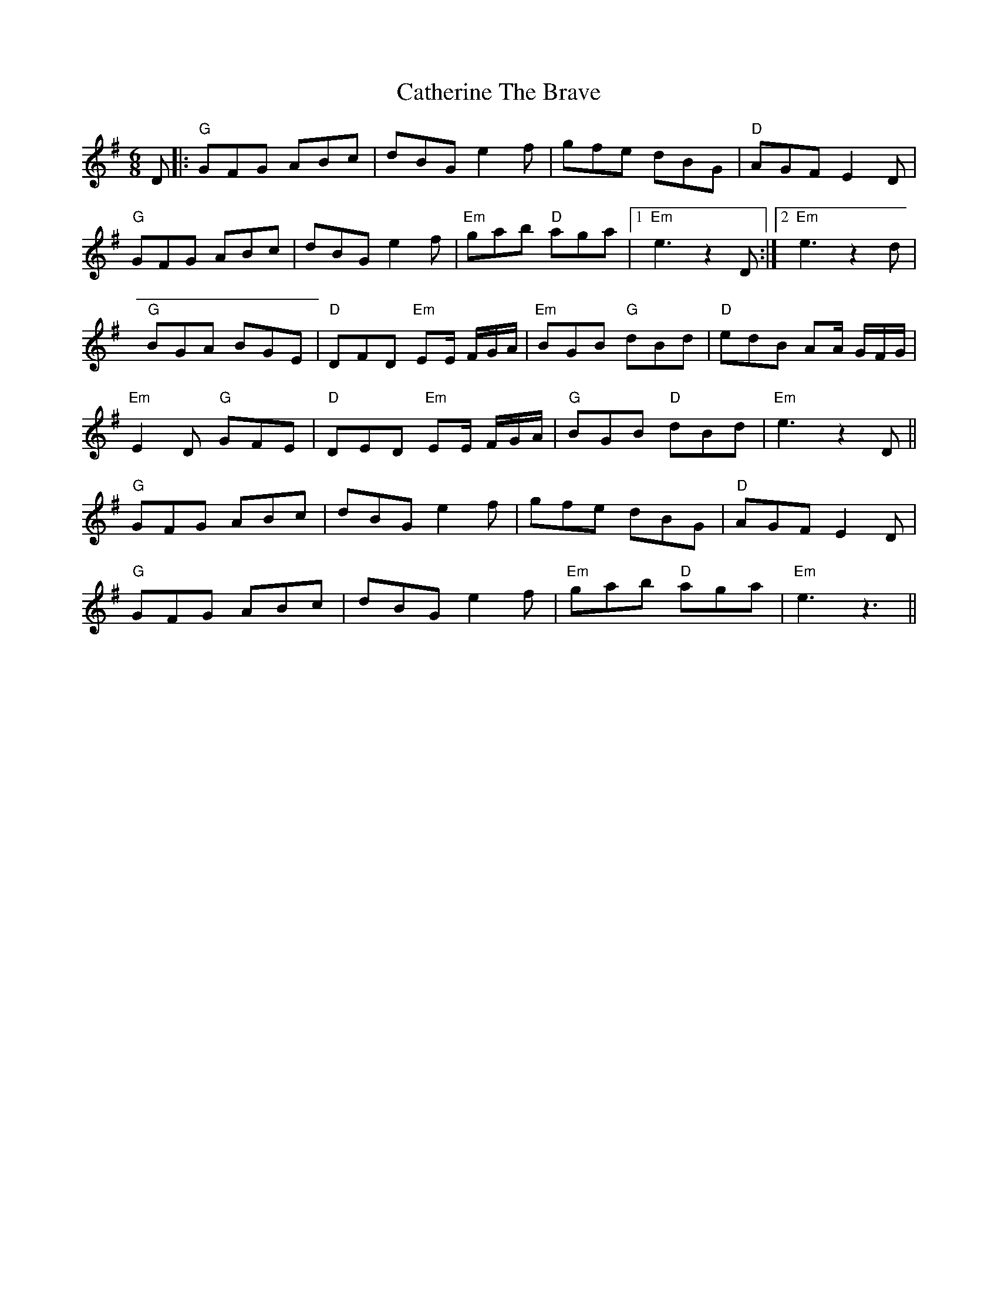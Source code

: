 X: 6566
T: Catherine The Brave
R: jig
M: 6/8
K: Gmajor
D|:"G" GFG ABc|dBG e2 f|gfe dBG|"D" AGF E2 D|
"G" GFG ABc|dBG e2 f|"Em" gab "D" aga|1 "Em" e3 z2D:|2 "Em" e3 z2d|
"G" BGA BGE|"D" DFD "Em" EE/ F/G/A/|"Em" BGB "G" dBd|"D" edB AA/ G/F/G/|
"Em" E2D "G" GFE|"D" DED "Em" EE/ F/G/A/|"G" BGB "D" dBd|"Em" e3 z2D||
"G" GFG ABc|dBG e2 f|gfe dBG|"D" AGF E2 D|
"G" GFG ABc|dBG e2 f|"Em" gab "D" aga|"Em" e3 z3||

